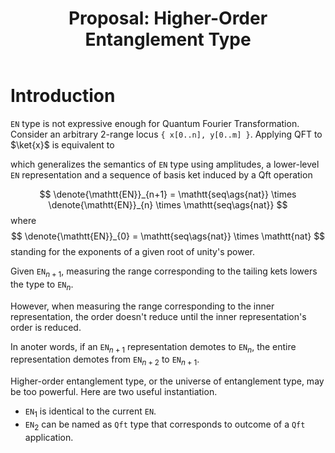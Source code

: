 #+TITLE: Proposal: Higher-Order Entanglement Type
#+LATEX_HEADER_EXTRA: \input{~/template/semantics}


* Introduction

=EN= type is not expressive enough for Quantum Fourier Transformation. Consider
an arbitrary 2-range locus ={ x[0..n], y[0..m] }=. Applying QFT to \(\ket{x}\)
is equivalent to
# 
#+begin_export latex
\begin{align*}
  \sum_{i \in S} \alpha_i \omega(p_i, N) \ket{x_i}\ket{y_i}
  & \mapsto
    \frac{1}{\sqrt{N}}
    \sum_{i \in S}\sum_{k = 0}^{N - 1}
    \alpha_i\omega(p_i + x_i k, N) \ket{k}\ket{y_i}
  \\
  & =
    \frac{1}{\sqrt{N}}
    \sum_{k = 0}^{N - 1} \ket{k}\prs{\alpha_i\sum_{i \in S} \omega(p_i + x_i k, N)\ket{y_i}} 
\end{align*}
#+end_export
# 
which generalizes the semantics of =EN= type using amplitudes, a lower-level
=EN= representation and a sequence of basis ket induced by a Qft operation
#
\[
\denote{\mathtt{EN}}_{n+1} =
\mathtt{seq\ags{nat}} \times
\denote{\mathtt{EN}}_{n} \times
\mathtt{seq\ags{nat}} 
\]
where
\[
\denote{\mathtt{EN}}_{0} = \mathtt{seq\ags{nat}} \times \mathtt{nat}
\]
standing for the exponents of a given root of unity's power. 

Given \(\mathtt{EN}_{n+1}\), measuring the range corresponding to the tailing
kets lowers the type to  \(\mathtt{EN}_{n}\). 
# 
However, when measuring the range corresponding to the inner representation, the
order doesn't reduce until the inner representation's order is reduced.
#
In anoter words, if an \(\mathtt{EN}_{n+1}\) representation demotes to
 \(\mathtt{EN}_{n}\), the entire representation demotes from
 \(\mathtt{EN}_{n+2}\) to  \(\mathtt{EN}_{n+1}\).

#
Higher-order entanglement type, or the universe of entanglement type, may be too
powerful. Here are two useful instantiation.
# 
- \(\mathtt{EN}_1\) is identical to the current =EN=.
- \(\mathtt{EN}_2\) can be named as =Qft= type that corresponds to outcome of a
  =Qft= application.

